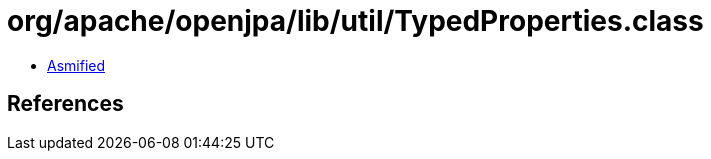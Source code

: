 = org/apache/openjpa/lib/util/TypedProperties.class

 - link:TypedProperties-asmified.java[Asmified]

== References

